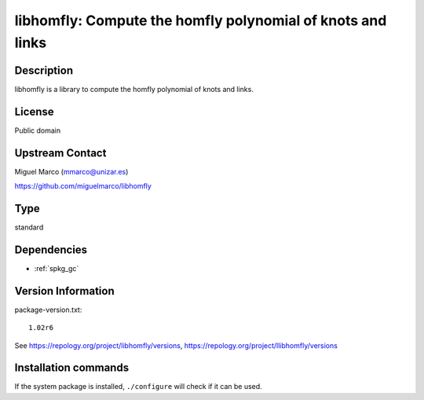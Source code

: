 .. _spkg_libhomfly:

libhomfly: Compute the homfly polynomial of knots and links
===========================================================

Description
-----------

libhomfly is a library to compute the homfly polynomial of knots and
links.

License
-------

Public domain


Upstream Contact
----------------

Miguel Marco (mmarco@unizar.es)

https://github.com/miguelmarco/libhomfly


Type
----

standard


Dependencies
------------

- :ref:`spkg_gc`

Version Information
-------------------

package-version.txt::

    1.02r6

See https://repology.org/project/libhomfly/versions, https://repology.org/project/llibhomfly/versions

Installation commands
---------------------

.. tab:: Sage distribution:

   .. CODE-BLOCK:: bash

       $ sage -i libhomfly

.. tab:: Arch Linux:

   .. CODE-BLOCK:: bash

       $ sudo pacman -S libhomfly

.. tab:: conda-forge:

   .. CODE-BLOCK:: bash

       $ conda install libhomfly

.. tab:: Debian/Ubuntu:

   .. CODE-BLOCK:: bash

       $ sudo apt-get install libhomfly-dev

.. tab:: Fedora/Redhat/CentOS:

   .. CODE-BLOCK:: bash

       $ sudo dnf install libhomfly-devel

.. tab:: FreeBSD:

   .. CODE-BLOCK:: bash

       $ sudo pkg install math/libhomfly

.. tab:: Gentoo Linux:

   .. CODE-BLOCK:: bash

       $ sudo emerge sci-libs/libhomfly

.. tab:: Nixpkgs:

   .. CODE-BLOCK:: bash

       $ nix-env -f \'\<nixpkgs\>\' --install --attr libhomfly

.. tab:: openSUSE:

   .. CODE-BLOCK:: bash

       $ sudo zypper install libhomfly-devel

.. tab:: Void Linux:

   .. CODE-BLOCK:: bash

       $ sudo xbps-install libhomfly-devel


If the system package is installed, ``./configure`` will check if it can be used.
